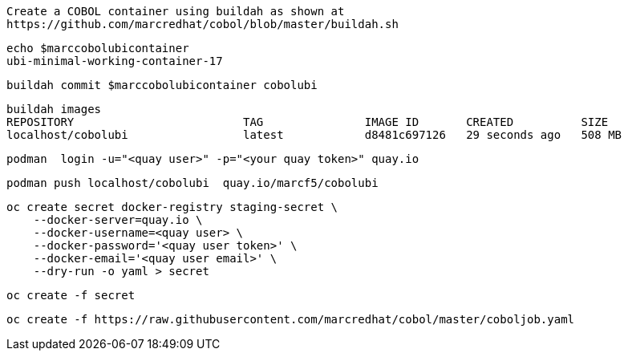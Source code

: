 

----
Create a COBOL container using buildah as shown at
https://github.com/marcredhat/cobol/blob/master/buildah.sh
----

----
echo $marccobolubicontainer
ubi-minimal-working-container-17
----

----
buildah commit $marccobolubicontainer cobolubi
----

----
buildah images
REPOSITORY                         TAG               IMAGE ID       CREATED          SIZE
localhost/cobolubi                 latest            d8481c697126   29 seconds ago   508 MB
----


----
podman  login -u="<quay user>" -p="<your quay token>" quay.io
----

----
podman push localhost/cobolubi  quay.io/marcf5/cobolubi
----

----
oc create secret docker-registry staging-secret \
    --docker-server=quay.io \
    --docker-username=<quay user> \
    --docker-password='<quay user token>' \
    --docker-email='<quay user email>' \
    --dry-run -o yaml > secret
----

----
oc create -f secret
----

----
oc create -f https://raw.githubusercontent.com/marcredhat/cobol/master/coboljob.yaml
----
